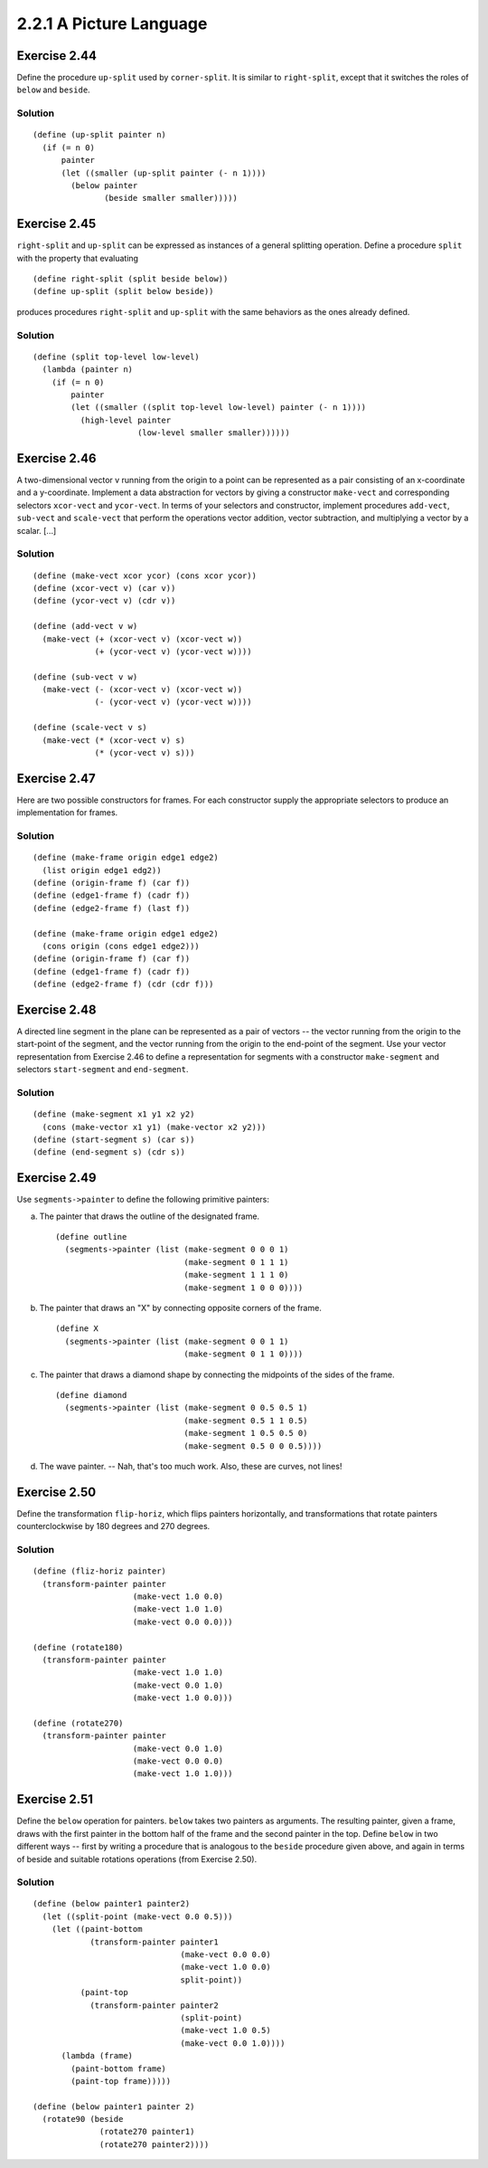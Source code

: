 ========================
2.2.1 A Picture Language
========================

Exercise 2.44
-------------
Define the procedure ``up-split`` used by ``corner-split``. It is similar to ``right-split``, except that it switches the roles of ``below`` and ``beside``.

Solution
........

::

    (define (up-split painter n)
      (if (= n 0)
          painter
          (let ((smaller (up-split painter (- n 1))))
            (below painter
                   (beside smaller smaller)))))

Exercise 2.45
-------------
``right-split`` and ``up-split`` can be expressed as instances of a general splitting operation. Define a procedure ``split`` with the property that evaluating ::

    (define right-split (split beside below))
    (define up-split (split below beside))

produces procedures ``right-split`` and ``up-split`` with the same behaviors as the ones already defined.

Solution
........

::

    (define (split top-level low-level)
      (lambda (painter n)
        (if (= n 0)
            painter
            (let ((smaller ((split top-level low-level) painter (- n 1))))
              (high-level painter
                          (low-level smaller smaller))))))

Exercise 2.46
-------------
A two-dimensional vector v running from the origin to a point can be represented as a pair consisting of an x-coordinate and a y-coordinate. Implement a data abstraction for vectors by giving a constructor ``make-vect`` and corresponding selectors ``xcor-vect`` and ``ycor-vect``. In terms of your selectors and constructor, implement procedures ``add-vect``, ``sub-vect`` and ``scale-vect`` that perform the operations vector addition, vector subtraction, and multiplying a vector by a scalar. [...]

Solution
........

::
    
    (define (make-vect xcor ycor) (cons xcor ycor))
    (define (xcor-vect v) (car v))
    (define (ycor-vect v) (cdr v))

    (define (add-vect v w)
      (make-vect (+ (xcor-vect v) (xcor-vect w))
                 (+ (ycor-vect v) (ycor-vect w))))

    (define (sub-vect v w)
      (make-vect (- (xcor-vect v) (xcor-vect w))
                 (- (ycor-vect v) (ycor-vect w))))

    (define (scale-vect v s)
      (make-vect (* (xcor-vect v) s)
                 (* (ycor-vect v) s)))

Exercise 2.47
-------------

Here are two possible constructors for frames. For each constructor supply the appropriate selectors to produce an implementation for frames.

Solution
........

::

    (define (make-frame origin edge1 edge2)
      (list origin edge1 edg2))
    (define (origin-frame f) (car f))
    (define (edge1-frame f) (cadr f))
    (define (edge2-frame f) (last f))

    (define (make-frame origin edge1 edge2)
      (cons origin (cons edge1 edge2)))
    (define (origin-frame f) (car f))
    (define (edge1-frame f) (cadr f))
    (define (edge2-frame f) (cdr (cdr f)))

Exercise 2.48
-------------

A directed line segment in the plane can be represented as a pair of vectors -- the vector running from the origin to the start-point of the segment, and the vector running from the origin to the end-point of the segment. Use your vector representation from Exercise 2.46 to define a representation for segments with a constructor ``make-segment`` and selectors ``start-segment`` and ``end-segment``.

Solution
........

::

    (define (make-segment x1 y1 x2 y2)
      (cons (make-vector x1 y1) (make-vector x2 y2)))
    (define (start-segment s) (car s))
    (define (end-segment s) (cdr s))

Exercise 2.49
-------------

Use ``segments->painter`` to define the following primitive painters:

a. The painter that draws the outline of the designated frame. ::

    (define outline
      (segments->painter (list (make-segment 0 0 0 1)
                               (make-segment 0 1 1 1)
                               (make-segment 1 1 1 0)
                               (make-segment 1 0 0 0))))

b. The painter that draws an "X" by connecting opposite corners of the frame. ::

    (define X
      (segments->painter (list (make-segment 0 0 1 1)
                               (make-segment 0 1 1 0))))

c. The painter that draws a diamond shape by connecting the midpoints of the sides of the frame. ::

    (define diamond
      (segments->painter (list (make-segment 0 0.5 0.5 1)
                               (make-segment 0.5 1 1 0.5)
                               (make-segment 1 0.5 0.5 0)
                               (make-segment 0.5 0 0 0.5))))

d. The wave painter. -- Nah, that's too much work. Also, these are curves, not lines!


Exercise 2.50
-------------

Define the transformation ``flip-horiz``, which flips painters horizontally, and transformations that rotate painters counterclockwise by 180 degrees and 270 degrees.

Solution
........

::

    (define (fliz-horiz painter)
      (transform-painter painter
                         (make-vect 1.0 0.0)
                         (make-vect 1.0 1.0)
                         (make-vect 0.0 0.0)))

    (define (rotate180)
      (transform-painter painter
                         (make-vect 1.0 1.0)
                         (make-vect 0.0 1.0)
                         (make-vect 1.0 0.0)))

    (define (rotate270)
      (transform-painter painter
                         (make-vect 0.0 1.0)
                         (make-vect 0.0 0.0)
                         (make-vect 1.0 1.0)))


Exercise 2.51
-------------

Define the ``below`` operation for painters. ``below`` takes two painters as arguments. The resulting painter, given a frame, draws with the first painter in the bottom half of the frame and the second painter in the top. Define ``below`` in two different ways -- first by writing a procedure that is analogous to the ``beside`` procedure given above, and again in terms of beside and suitable rotations operations (from Exercise 2.50).

Solution
........

::

    (define (below painter1 painter2)
      (let ((split-point (make-vect 0.0 0.5)))
        (let ((paint-bottom
                (transform-painter painter1
                                   (make-vect 0.0 0.0)
                                   (make-vect 1.0 0.0)
                                   split-point))
              (paint-top
                (transform-painter painter2
                                   (split-point)
                                   (make-vect 1.0 0.5)
                                   (make-vect 0.0 1.0))))
          (lambda (frame)
            (paint-bottom frame)
            (paint-top frame)))))

    (define (below painter1 painter 2)
      (rotate90 (beside
                  (rotate270 painter1)
                  (rotate270 painter2)))) 

